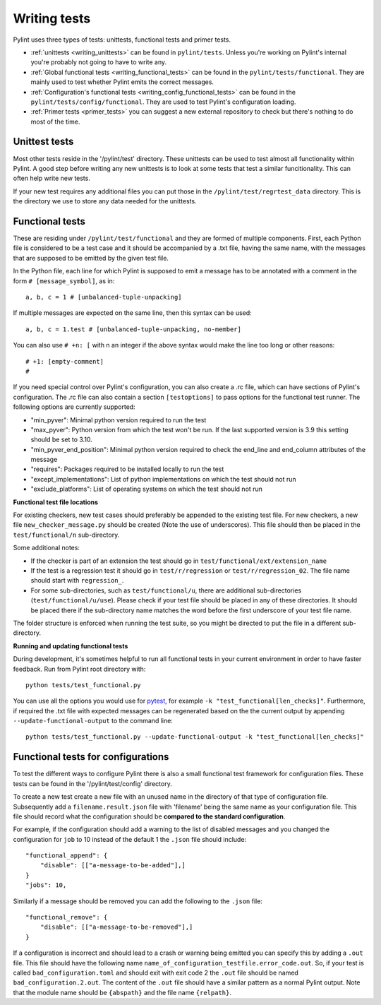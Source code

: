.. _writing_tests:

Writing tests
=============

Pylint uses three types of tests: unittests, functional tests and primer tests.

- :ref:`unittests <writing_unittests>` can be found in ``pylint/tests``. Unless you're working on Pylint's
  internal you're probably not going to have to write any.
- :ref:`Global functional tests <writing_functional_tests>`  can be found in the ``pylint/tests/functional``. They are
  mainly used to test whether Pylint emits the correct messages.
- :ref:`Configuration's functional tests <writing_config_functional_tests>`  can be found in the
  ``pylint/tests/config/functional``. They are used to test Pylint's configuration loading.
- :ref:`Primer tests <primer_tests>` you can suggest a new external repository to check but there's nothing to do
  most of the time.

.. _writing_unittests:

Unittest tests
--------------

Most other tests reside in the '/pylint/test' directory. These unittests can be used to test
almost all functionality within Pylint. A good step before writing any new unittests is to look
at some tests that test a similar funcitionality. This can often help write new tests.

If your new test requires any additional files you can put those in the
``/pylint/test/regrtest_data`` directory. This is the directory we use to store any data needed for
the unittests.



.. _writing_functional_tests:

Functional tests
----------------

These are residing under ``/pylint/test/functional`` and they are formed of multiple
components. First, each Python file is considered to be a test case and it
should be accompanied by a .txt file, having the same name, with the messages
that are supposed to be emitted by the given test file.

In the Python file, each line for which Pylint is supposed to emit a message
has to be annotated with a comment in the form ``# [message_symbol]``, as in::

    a, b, c = 1 # [unbalanced-tuple-unpacking]

If multiple messages are expected on the same line, then this syntax can be used::

    a, b, c = 1.test # [unbalanced-tuple-unpacking, no-member]

You can also use ``# +n: [`` with n an integer if the above syntax would make the line too long or other reasons::

    # +1: [empty-comment]
    #

If you need special control over Pylint's configuration, you can also create a .rc file, which
can have sections of Pylint's configuration.
The .rc file can also contain a section ``[testoptions]`` to pass options for the functional
test runner. The following options are currently supported:

- "min_pyver": Minimal python version required to run the test
- "max_pyver": Python version from which the test won't be run. If the last supported version is 3.9 this setting should be set to 3.10.
- "min_pyver_end_position": Minimal python version required to check the end_line and end_column attributes of the message
- "requires": Packages required to be installed locally to run the test
- "except_implementations": List of python implementations on which the test should not run
- "exclude_platforms": List of operating systems on which the test should not run

**Functional test file locations**

For existing checkers, new test cases should preferably be appended to the existing test file.
For new checkers, a new file ``new_checker_message.py`` should be created (Note the use of
underscores). This file should then be placed in the ``test/functional/n`` sub-directory.

Some additional notes:

- If the checker is part of an extension the test should go in ``test/functional/ext/extension_name``
- If the test is a regression test it should go in ``test/r/regression`` or ``test/r/regression_02``.
  The file name should start with ``regression_``.
- For some sub-directories, such as ``test/functional/u``, there are additional sub-directories (``test/functional/u/use``).
  Please check if your test file should be placed in any of these directories. It should be placed there
  if the sub-directory name matches the word before the first underscore of your test file name.

The folder structure is enforced when running the test suite, so you might be directed to put the file
in a different sub-directory.

**Running and updating functional tests**

During development, it's sometimes helpful to run all functional tests in your
current environment in order to have faster feedback. Run from Pylint root directory with::

    python tests/test_functional.py

You can use all the options you would use for pytest_, for example ``-k "test_functional[len_checks]"``.
Furthermore, if required the .txt file with expected messages can be regenerated based
on the the current output by appending ``--update-functional-output`` to the command line::

    python tests/test_functional.py --update-functional-output -k "test_functional[len_checks]"


.. _writing_config_functional_tests:

Functional tests for configurations
-----------------------------------

To test the different ways to configure Pylint there is also a small functional test framework
for configuration files. These tests can be found in the '/pylint/test/config' directory.

To create a new test create a new file with an unused name in the directory of that type
of configuration file. Subsequently add a ``filename.result.json`` file with 'filename'
being the same name as your configuration file. This file should record
what the configuration should be **compared to the standard configuration**.

For example, if the configuration should add a warning to the list of disabled messages
and you changed the configuration for ``job`` to 10 instead of the default 1 the
``.json`` file should include::

    "functional_append": {
        "disable": [["a-message-to-be-added"],]
    }
    "jobs": 10,

Similarly if a message should be removed you can add the following to the ``.json`` file::

    "functional_remove": {
        "disable": [["a-message-to-be-removed"],]
    }

If a configuration is incorrect and should lead to a crash or warning being emitted you can
specify this by adding a ``.out`` file. This file should have the following name
``name_of_configuration_testfile.error_code.out``. So, if your test is called ``bad_configuration.toml``
and should exit with exit code 2 the ``.out`` file should be named ``bad_configuration.2.out``.
The content of the ``.out`` file should have a similar pattern as a normal Pylint output. Note that the
module name should be ``{abspath}`` and the file name ``{relpath}``.


.. _tox: https://tox.wiki/en/latest/
.. _pytest: https://docs.pytest.org/en/latest/
.. _pytest-cov: https://pypi.org/project/pytest-cov/
.. _astroid: https://github.com/pycqa/astroid
